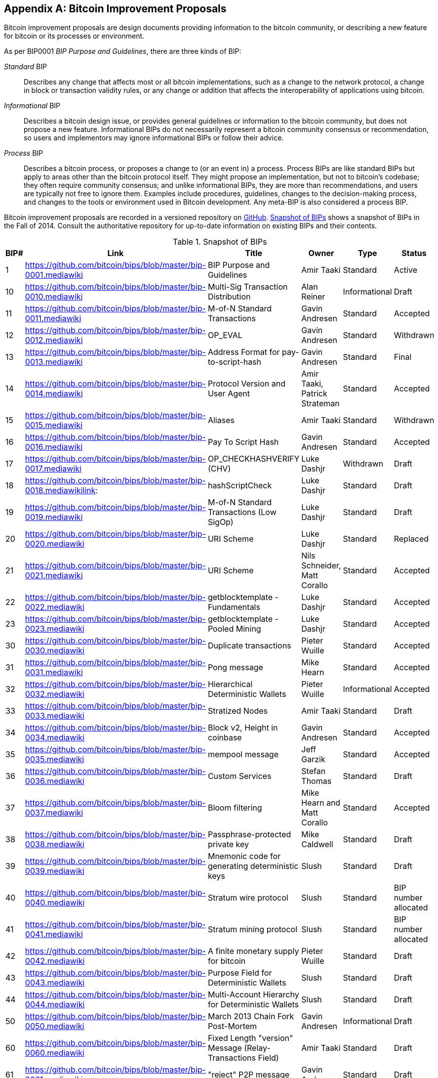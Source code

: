 [[appdxbitcoinimpproposals]]
[appendix]
== Bitcoin Improvement Proposals

((("Bitcoin improvement proposals", id="ix_appdx-bips-asciidoc0", range="startofrange")))Bitcoin improvement proposals are design documents providing information to the bitcoin community, or describing a new feature for bitcoin or its processes or environment. 

As per BIP0001 _BIP Purpose and Guidelines_, there are three kinds of BIP:

_Standard_ BIP:: Describes any change that affects most or all bitcoin implementations, such as a change to the network protocol, a change in block or transaction validity rules, or any change or addition that affects the interoperability of applications using bitcoin.
_Informational_ BIP:: Describes a bitcoin design issue, or provides general guidelines or information to the bitcoin community, but does not propose a new feature. Informational BIPs do not necessarily represent a bitcoin community consensus or recommendation, so users and implementors may ignore informational BIPs or follow their advice.
_Process_ BIP:: Describes a bitcoin process, or proposes a change to (or an event in) a process. Process BIPs are like standard BIPs but apply to areas other than the bitcoin protocol itself. They might propose an implementation, but not to bitcoin's codebase; they often require community consensus; and unlike informational BIPs, they are more than recommendations, and users are typically not free to ignore them. Examples include procedures, guidelines, changes to the decision-making process, and changes to the tools or environment used in Bitcoin development. Any meta-BIP is also considered a process BIP.

Bitcoin improvement proposals are recorded in a versioned repository on https://github.com/bitcoin/bips[GitHub]. <<table_d-1>> shows a snapshot of BIPs in the Fall of 2014. Consult the authoritative repository for up-to-date information on existing BIPs and their contents.

[[table_d-1]]
.Snapshot of BIPs
[options="header"]
|=======================================================================
|BIP# | Link | Title |Owner |Type |Status
|[[bip0001]]1|https://github.com/bitcoin/bips/blob/master/bip-0001.mediawiki|BIP Purpose and Guidelines |Amir Taaki
|Standard |Active

|[[bip0010]]10|https://github.com/bitcoin/bips/blob/master/bip-0010.mediawiki|Multi-Sig Transaction Distribution |Alan
Reiner |Informational |Draft

|[[bip0011]]11|https://github.com/bitcoin/bips/blob/master/bip-0011.mediawiki|M-of-N Standard Transactions |Gavin
Andresen |Standard |Accepted

|[[bip0012]]12|https://github.com/bitcoin/bips/blob/master/bip-0012.mediawiki|OP_EVAL |Gavin Andresen |Standard
|Withdrawn

|[[bip0013]]13|https://github.com/bitcoin/bips/blob/master/bip-0013.mediawiki|Address Format for pay-to-script-hash
|Gavin Andresen |Standard |Final

|[[bip0014]]14|https://github.com/bitcoin/bips/blob/master/bip-0014.mediawiki|Protocol Version and User Agent |Amir
Taaki, Patrick Strateman |Standard |Accepted

|[[bip0015]]15|https://github.com/bitcoin/bips/blob/master/bip-0015.mediawiki|Aliases |Amir Taaki |Standard |Withdrawn

|[[bip0016]]16|https://github.com/bitcoin/bips/blob/master/bip-0016.mediawiki|Pay To Script Hash |Gavin Andresen
|Standard |Accepted

|[[bip0017]]17|https://github.com/bitcoin/bips/blob/master/bip-0017.mediawiki|OP_CHECKHASHVERIFY (CHV) |Luke Dashjr
|Withdrawn |Draft

|[[bip0018]]18|https://github.com/bitcoin/bips/blob/master/bip-0018.mediawikilink:|hashScriptCheck |Luke Dashjr |Standard
|Draft

|[[bip0019]]19|https://github.com/bitcoin/bips/blob/master/bip-0019.mediawiki|M-of-N Standard Transactions (Low SigOp)
|Luke Dashjr |Standard |Draft

|[[bip0020]]20|https://github.com/bitcoin/bips/blob/master/bip-0020.mediawiki|URI Scheme |Luke Dashjr |Standard
|Replaced

|[[bip0021]]21|https://github.com/bitcoin/bips/blob/master/bip-0021.mediawiki|URI Scheme |Nils Schneider, Matt Corallo
|Standard |Accepted

|[[bip0022]]22|https://github.com/bitcoin/bips/blob/master/bip-0022.mediawiki|getblocktemplate - Fundamentals |Luke
Dashjr |Standard |Accepted

|[[bip0023]]23|https://github.com/bitcoin/bips/blob/master/bip-0023.mediawiki|getblocktemplate - Pooled Mining |Luke
Dashjr |Standard |Accepted

|[[bip0030]]30|https://github.com/bitcoin/bips/blob/master/bip-0030.mediawiki|Duplicate transactions |Pieter Wuille
|Standard |Accepted

|[[bip0031]]31|https://github.com/bitcoin/bips/blob/master/bip-0031.mediawiki|Pong message |Mike Hearn |Standard
|Accepted

|[[bip0032]]32|https://github.com/bitcoin/bips/blob/master/bip-0032.mediawiki|Hierarchical Deterministic Wallets |Pieter
Wuille |Informational |Accepted

|[[bip0033]]33|https://github.com/bitcoin/bips/blob/master/bip-0033.mediawiki|Stratized Nodes |Amir Taaki |Standard
|Draft

|[[bip0034]]34|https://github.com/bitcoin/bips/blob/master/bip-0034.mediawiki|Block v2, Height in coinbase |Gavin
Andresen |Standard |Accepted

|[[bip0035]]35|https://github.com/bitcoin/bips/blob/master/bip-0035.mediawiki|mempool message |Jeff Garzik |Standard
|Accepted

|[[bip0036]]36|https://github.com/bitcoin/bips/blob/master/bip-0036.mediawiki|Custom Services |Stefan Thomas |Standard
|Draft

|[[bip0037]]37|https://github.com/bitcoin/bips/blob/master/bip-0037.mediawiki|Bloom filtering |Mike Hearn and Matt
Corallo |Standard |Accepted

|[[bip0038]]38|https://github.com/bitcoin/bips/blob/master/bip-0038.mediawiki|Passphrase-protected private key |Mike
Caldwell |Standard |Draft

|[[bip0039]]39|https://github.com/bitcoin/bips/blob/master/bip-0039.mediawiki|Mnemonic code for generating deterministic
keys |Slush |Standard |Draft

|[[bip0040]]40|https://github.com/bitcoin/bips/blob/master/bip-0040.mediawiki|Stratum wire protocol |Slush |Standard |BIP number allocated

|[[bip0041]]41|https://github.com/bitcoin/bips/blob/master/bip-0041.mediawiki|Stratum mining protocol |Slush |Standard |BIP number allocated

|[[bip0042]]42|https://github.com/bitcoin/bips/blob/master/bip-0042.mediawiki|A finite monetary supply for bitcoin
|Pieter Wuille |Standard |Draft

|[[bip0043]]43|https://github.com/bitcoin/bips/blob/master/bip-0043.mediawiki|Purpose Field for Deterministic Wallets
|Slush |Standard |Draft

|[[bip0044]]44|https://github.com/bitcoin/bips/blob/master/bip-0044.mediawiki|Multi-Account Hierarchy for Deterministic
Wallets |Slush |Standard |Draft

|[[bip0050]]50|https://github.com/bitcoin/bips/blob/master/bip-0050.mediawiki|March 2013 Chain Fork Post-Mortem |Gavin
Andresen |Informational |Draft

|[[bip0060]]60|link:https://github.com/bitcoin/bips/blob/master/bip-0060.mediawiki[https://github.com/bitcoin/bips/blob/master/bip-0060.mediawiki]|Fixed Length "version" Message
(Relay-Transactions Field) |Amir Taaki |Standard |Draft

|[[bip0061]]61|link:https://github.com/bitcoin/bips/blob/master/bip-0061.mediawiki[https://github.com/bitcoin/bips/blob/master/bip-0061.mediawiki]|"reject" P2P message |Gavin Andresen
|Standard |Draft

|[[bip0062]]62|link:https://github.com/bitcoin/bips/blob/master/bip-0062.mediawiki[https://github.com/bitcoin/bips/blob/master/bip-0062.mediawiki]|Dealing with malleability |Pieter Wuille
|Standard |Draft

|[[bip0063]]63|link:https://github.com/bitcoin/bips/blob/master/bip-0063.mediawiki[https://github.com/bitcoin/bips/blob/master/bip-0063.mediawiki]|Stealth Addresses |Peter Todd |Standard |BIP number allocated

|[[bip0064]]64|link:https://github.com/bitcoin/bips/blob/master/bip-0064.mediawiki[https://github.com/bitcoin/bips/blob/master/bip-0064.mediawiki]|getutxos message |Mike Hearn |Standard
|Draft

|[[bip0070]]70|link:https://github.com/bitcoin/bips/blob/master/bip-0070.mediawiki[https://github.com/bitcoin/bips/blob/master/bip-0070.mediawiki]|Payment protocol |Gavin Andresen |Standard
|Draft

|[[bip0071]]71|link:https://github.com/bitcoin/bips/blob/master/bip-0071.mediawiki[https://github.com/bitcoin/bips/blob/master/bip-0071.mediawiki]|Payment protocol MIME types |Gavin
Andresen |Standard |Draft

|[[bip0072]]72|link:https://github.com/bitcoin/bips/blob/master/bip-0072.mediawiki[https://github.com/bitcoin/bips/blob/master/bip-0072.mediawiki]|Payment protocol URIs |Gavin Andresen
|Standard |Draft

|[[bip0073]]73|link:https://github.com/bitcoin/bips/blob/master/bip-0073.mediawiki[https://github.com/bitcoin/bips/blob/master/bip-0073.mediawiki]|Use "Accept" header with Payment Request
URLs |Stephen Pair |Standard |Draft(((range="endofrange", startref="ix_appdx-bips-asciidoc0")))
|=======================================================================


